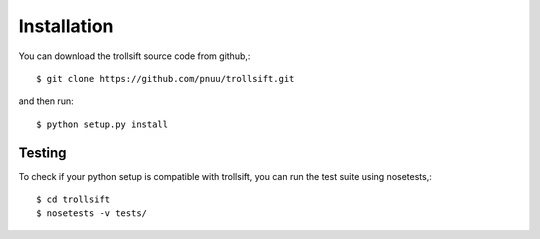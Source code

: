 
.. .. sectnum::
..   :depth: 4
..   :start: 1
..   :suffix: .

Installation
------------

You can download the trollsift source code from github,::

  $ git clone https://github.com/pnuu/trollsift.git

and then run::

  $ python setup.py install

Testing
++++++++

To check if your python setup is compatible with trollsift,
you can run the test suite using nosetests,::

  $ cd trollsift
  $ nosetests -v tests/

